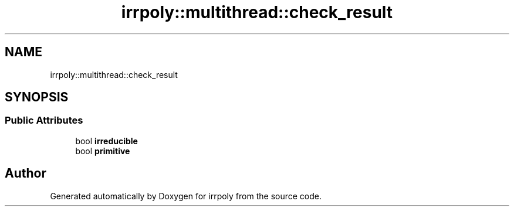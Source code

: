 .TH "irrpoly::multithread::check_result" 3 "Fri Jun 5 2020" "Version 2.2.1" "irrpoly" \" -*- nroff -*-
.ad l
.nh
.SH NAME
irrpoly::multithread::check_result
.SH SYNOPSIS
.br
.PP
.SS "Public Attributes"

.in +1c
.ti -1c
.RI "bool \fBirreducible\fP"
.br
.ti -1c
.RI "bool \fBprimitive\fP"
.br
.in -1c

.SH "Author"
.PP 
Generated automatically by Doxygen for irrpoly from the source code\&.
